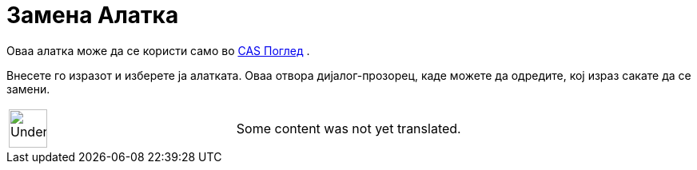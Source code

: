 = Замена Алатка
:page-en: tools/Substitute
ifdef::env-github[:imagesdir: /mk/modules/ROOT/assets/images]

Оваа алатка може да се користи само во xref:/CAS_Поглед.adoc[CAS Поглед] .

Внесете го изразот и изберете ја алатката. Оваа отвора дијалог-прозорец, каде можете да одредите, кој израз сакате да се
замени.

[width="100%",cols="50%,50%",]
|===
a|
image:48px-UnderConstruction.png[UnderConstruction.png,width=48,height=48]

|Some content was not yet translated.
|===
